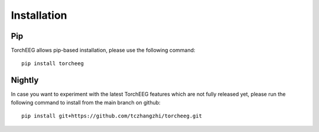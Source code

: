 Installation
====================================

Pip
~~~

TorchEEG allows pip-based installation, please use the following
command:

::

   pip install torcheeg

Nightly
~~~~~~~

In case you want to experiment with the latest TorchEEG features which
are not fully released yet, please run the following command to install
from the main branch on github:

::

   pip install git+https://github.com/tczhangzhi/torcheeg.git

